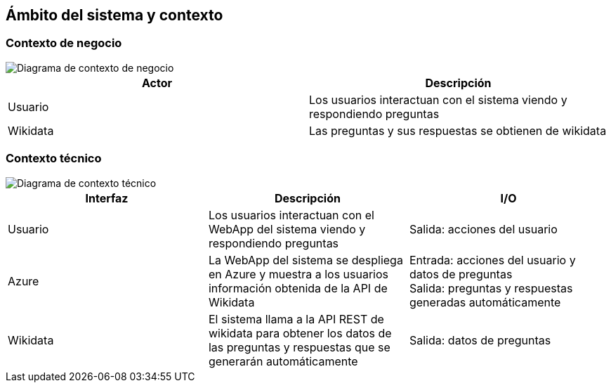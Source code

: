 ifndef::imagesdir[:imagesdir: ../images]

[[section-system-scope-and-context]]
== Ámbito del sistema y contexto


=== Contexto de negocio


image::diag_contexto_business.png["Diagrama de contexto de negocio"]

[cols="1,1"]
|===
|Actor |Descripción 

|Usuario
|Los usuarios interactuan con el sistema viendo y respondiendo preguntas

|Wikidata
|Las preguntas y sus respuestas se obtienen de wikidata
|===

=== Contexto técnico


image::diag_contexto_tecnico.png["Diagrama de contexto técnico"]

[cols="1,1,1"]
|===
|Interfaz |Descripción |I/O

|Usuario
|Los usuarios interactuan con el WebApp del sistema viendo y respondiendo preguntas
|Salida: acciones del usuario

|Azure
|La WebApp del sistema se despliega en Azure y muestra a los usuarios información obtenida de la API de Wikidata
|Entrada: acciones del usuario y datos de preguntas +
Salida: preguntas y respuestas generadas automáticamente

|Wikidata
|El sistema llama a la API REST de wikidata para obtener los datos de las preguntas y respuestas que se generarán automáticamente
|Salida: datos de preguntas
|===
